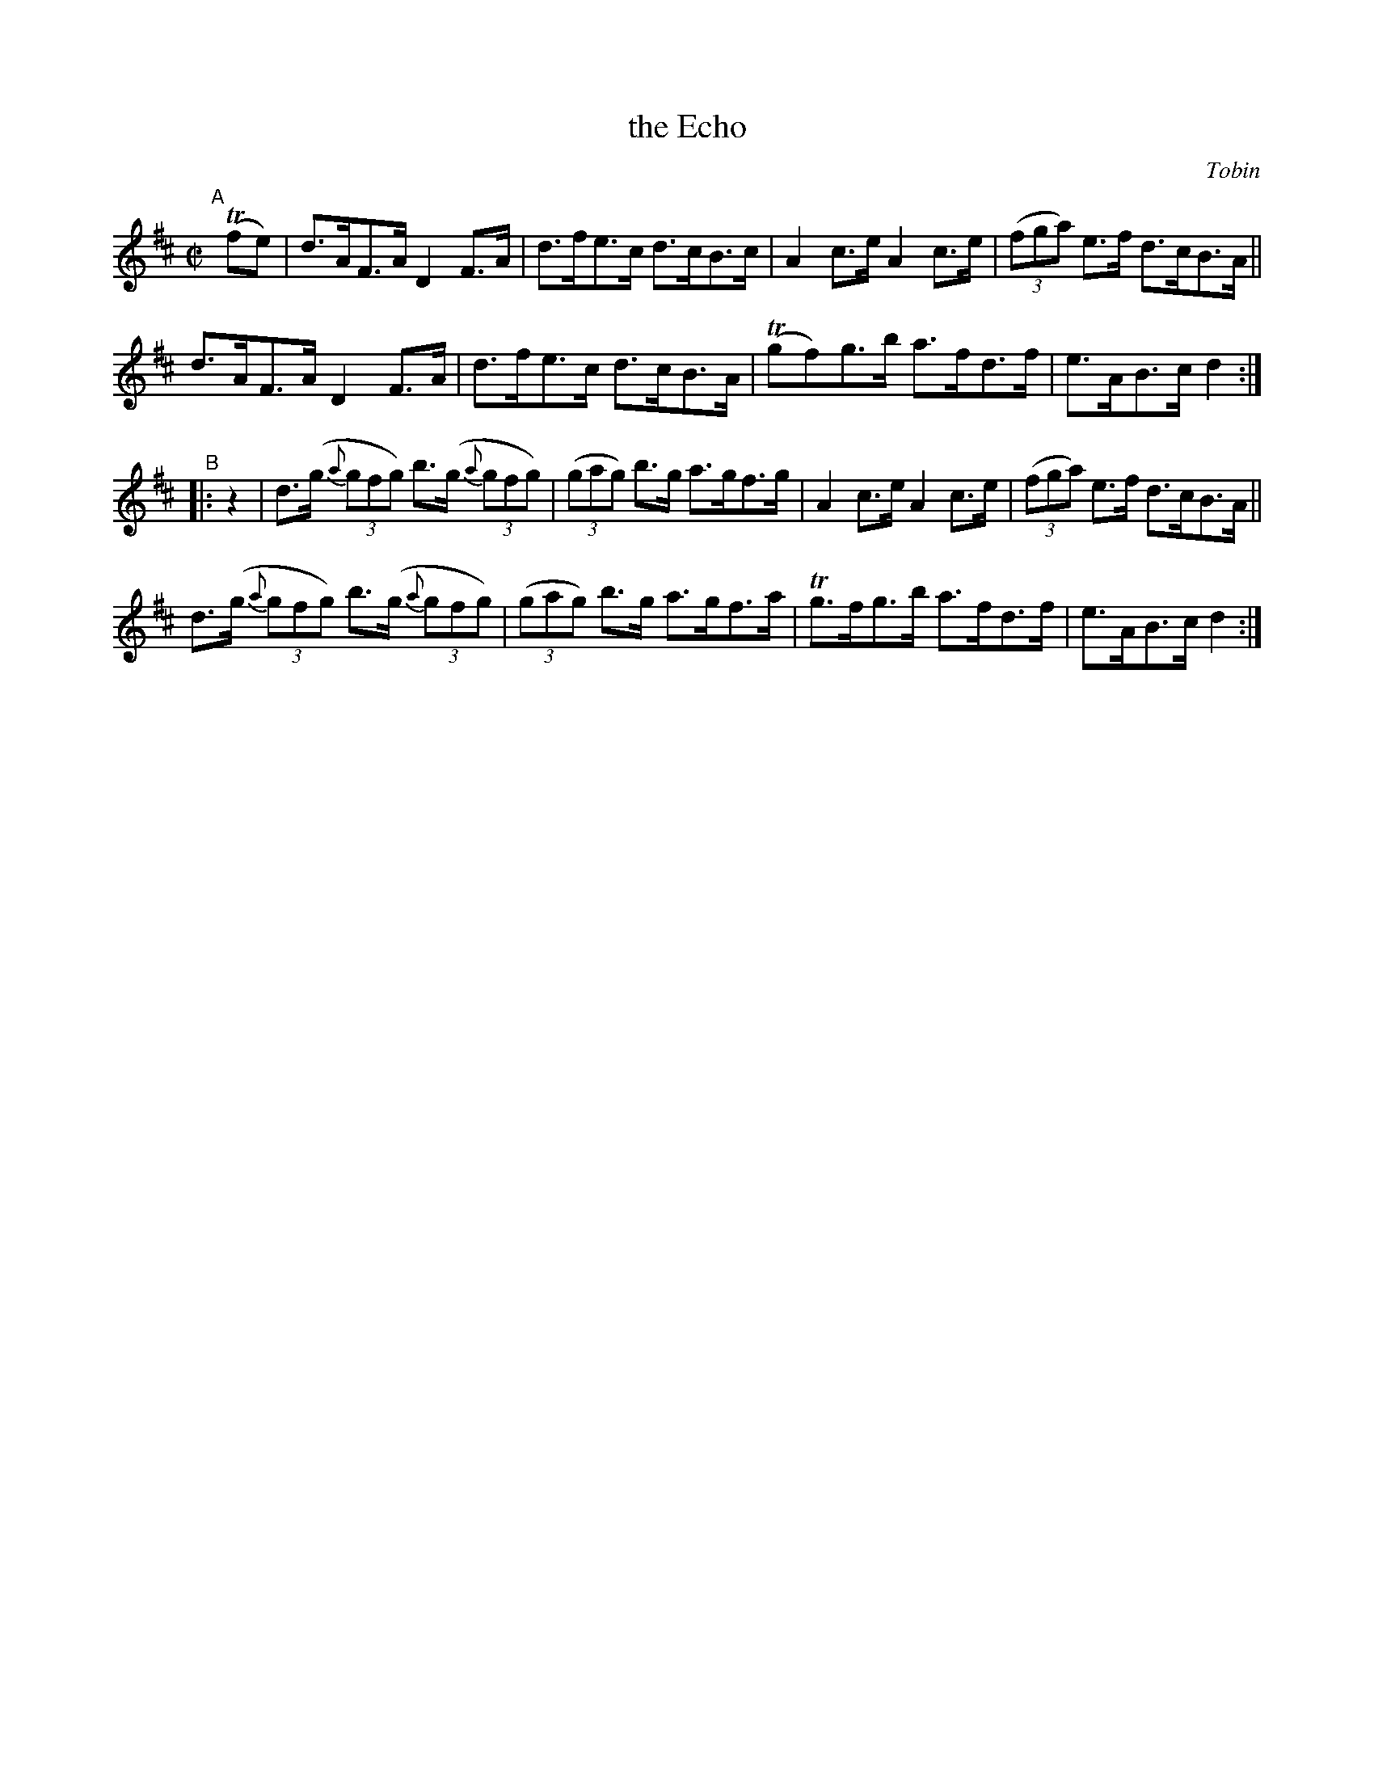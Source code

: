 X: 1605
T: the Echo
%S: s:3 b:16(5+5+6)
R: hornpipe
B: O'Neill's 1850 #1605
O: Tobin
Z: Michael D. Long, 10/02/98
Z: Michael Hogan
M: C|
L: 1/8
K: D
"^A"[|] T(fe) |\
d>AF>A D2F>A | d>fe>c d>cB>c | A2c>e A2c>e | (3(fga) e>f d>cB>A ||
d>AF>A D2F>A | d>fe>c d>cB>A | T(gf)g>b a>fd>f | e>AB>c d2 :|
"^B"|: z2 |\
d>(g (3{a}gfg) b>(g (3{a}gfg) | (3(gag) b>g a>gf>g | A2c>e A2c>e | (3(fga) e>f d>cB>A ||
d>(g (3{a}gfg) b>(g (3{a}gfg) | (3(gag) b>g a>gf>a | Tg>fg>b a>fd>f | e>AB>c d2 :|
